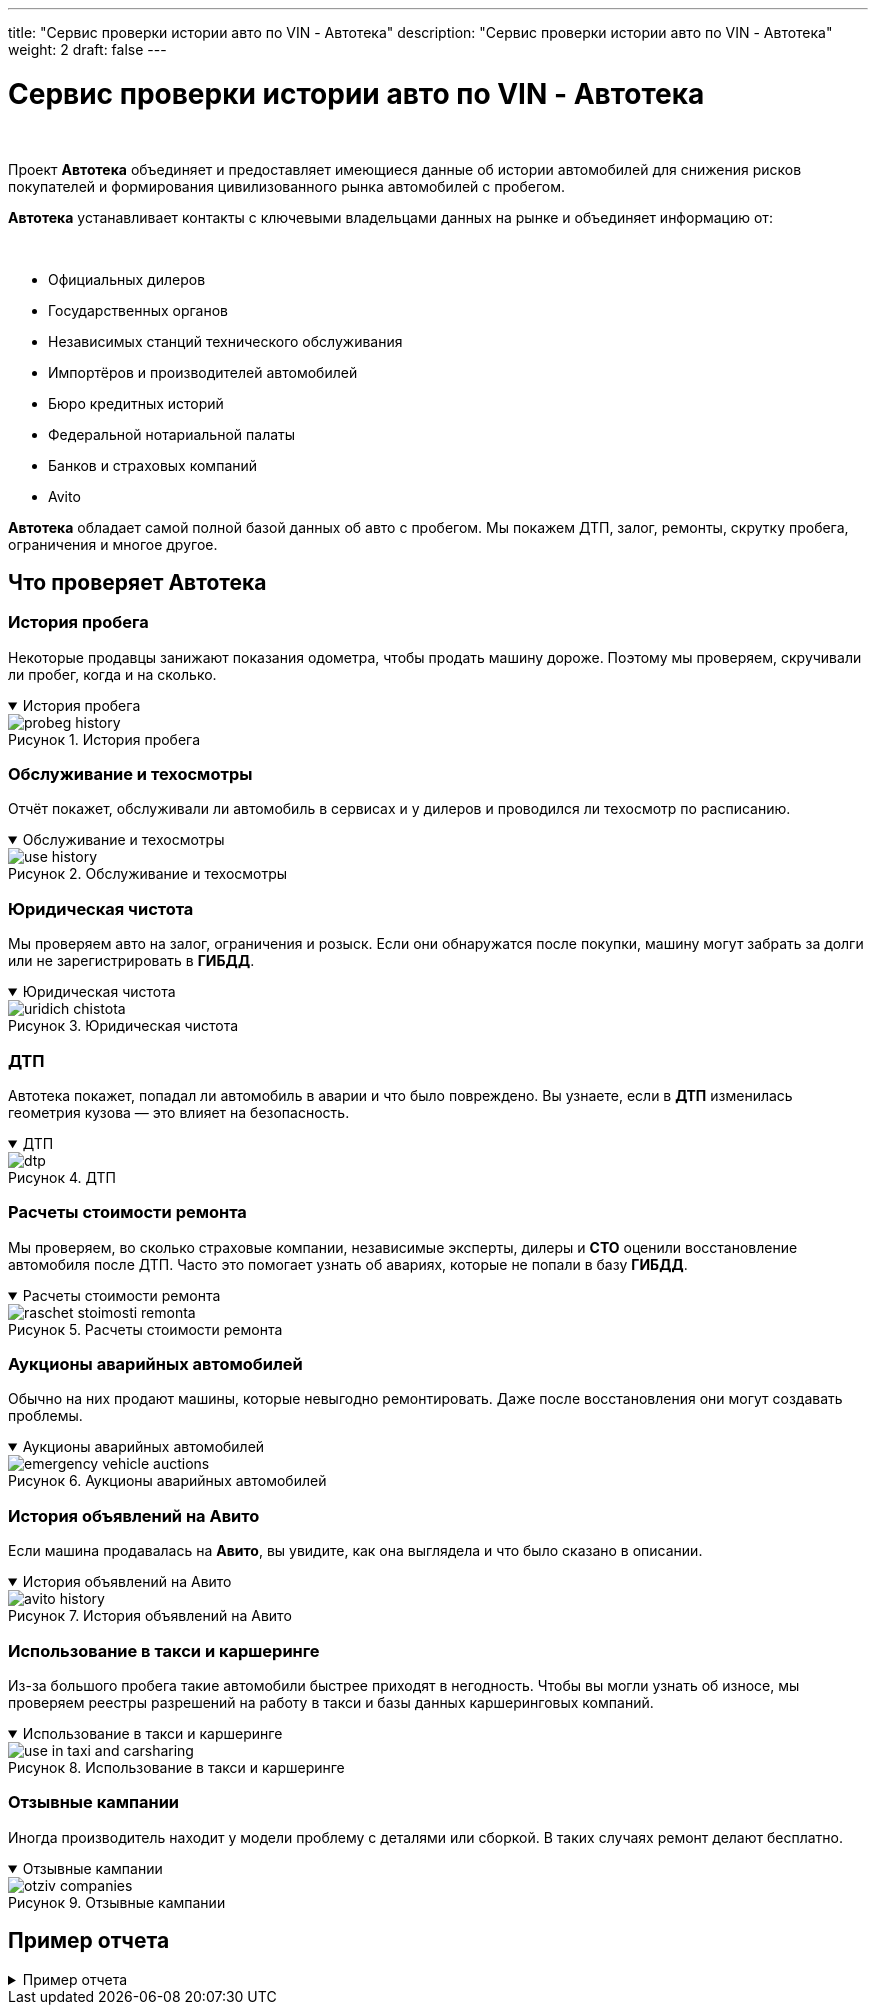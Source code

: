 ---
title: "Сервис проверки истории авто по VIN - Автотека"
description: "Сервис проверки истории авто по VIN - Автотека"
weight: 2
draft: false
---

:toc: auto
:toc-title: Содержание
:toclevels: 5
:doctype: book
:icons: font
:figure-caption: Рисунок
:source-highlighter: pygments
:pygments-css: style
:pygments-style: monokai
:includedir: ./content/

:imgdir: /02_02_03_02_img/
:imagesdir: {imgdir}
ifeval::[{exp2pdf} == 1]
:imagesdir: static{imgdir}
:includedir: ../
endif::[]

:imagesoutdir: ./static/02_02_03_02_img/

= Сервис проверки истории авто по VIN - Автотека

{empty} +

****
Проект *Автотека* объединяет и предоставляет имеющиеся данные об истории автомобилей для снижения рисков покупателей и формирования цивилизованного рынка автомобилей с пробегом.
****

****
*Автотека* устанавливает контакты с ключевыми владельцами данных на рынке и объединяет информацию от:

{empty} +

====
* Официальных дилеров
* Государственных органов
* Независимых станций технического обслуживания
* Импортёров и производителей автомобилей
* Бюро кредитных историй
* Федеральной нотариальной палаты
* Банков и страховых компаний
* Avito
====
****

****
*Автотека* обладает самой полной базой данных об авто с пробегом. Мы покажем ДТП, залог, ремонты, скрутку пробега, ограничения и многое другое.
****

== Что проверяет Автотека

=== История пробега

****
Некоторые продавцы занижают показания одометра, чтобы продать машину дороже. Поэтому мы проверяем, скручивали ли пробег, когда и на сколько.
****

****
.История пробега
[[probeg_history_anchor]]
[%collapsible%open]
====
image::probeg_history.png[title="История пробега", align=center]
====
****

=== Обслуживание и техосмотры

****
Отчёт покажет, обслуживали ли автомобиль в сервисах и у дилеров и проводился ли техосмотр по расписанию.
****

****
.Обслуживание и техосмотры
[[use_history_anchor]]
[%collapsible%open]
====
image::use_history.png[title="Обслуживание и техосмотры", align=center]
====
****

=== Юридическая чистота

****
Мы проверяем авто на залог, ограничения и розыск. Если они обнаружатся после покупки, машину могут забрать за долги или не зарегистрировать в *ГИБДД*.
****

****
.Юридическая чистота
[[uridich_chistota_anchor]]
[%collapsible%open]
====
image::uridich_chistota.png[title="Юридическая чистота", align=center]
====
****

=== ДТП

****
Автотека покажет, попадал ли автомобиль в аварии и что было повреждено. Вы узнаете, если в *ДТП* изменилась геометрия кузова — это влияет на безопасность.
****

****
.ДТП
[[dtp_anchor]]
[%collapsible%open]
====
image::dtp.png[title="ДТП", align=center]
====
****

=== Расчеты стоимости ремонта

****
Мы проверяем, во сколько страховые компании, независимые эксперты, дилеры и *СТО* оценили восстановление автомобиля после ДТП. Часто это помогает узнать об авариях, которые не попали в базу *ГИБДД*.
****

****
.Расчеты стоимости ремонта
[[raschet_stoimosti_remonta_anchor]]
[%collapsible%open]
====
image::raschet_stoimosti_remonta.png[title="Расчеты стоимости ремонта", align=center]
====
****

=== Аукционы аварийных автомобилей

****
Обычно на них продают машины, которые невыгодно ремонтировать. Даже после восстановления они могут создавать проблемы.
****

****
.Аукционы аварийных автомобилей
[[emergency_vehicle_auctions_anchor]]
[%collapsible%open]
====
image::emergency_vehicle_auctions.png[title="Аукционы аварийных автомобилей", align=center]
====
****

=== История объявлений на Авито

****
Если машина продавалась на *Авито*, вы увидите, как она выглядела и что было сказано в описании.
****

****
.История объявлений на Авито
[[avito_history_anchor]]
[%collapsible%open]
====
image::avito_history.png[title="История объявлений на Авито", align=center]
====
****

=== Использование в такси и каршеринге

****
Из-за большого пробега такие автомобили быстрее приходят в негодность. Чтобы вы могли узнать об износе, мы проверяем реестры разрешений на работу в такси и базы данных каршеринговых компаний.
****

****
.Использование в такси и каршеринге
[[use_in_taxi_and_carsharing_anchor]]
[%collapsible%open]
====
image::use_in_taxi_and_carsharing.png[title="Использование в такси и каршеринге", align=center]
====
****

=== Отзывные кампании

****
Иногда производитель находит у модели проблему с деталями или сборкой. В таких случаях ремонт делают бесплатно.
****

****
.Отзывные кампании
[[otziv_companies_anchor]]
[%collapsible%open]
====
image::otziv_companies.png[title="Отзывные кампании", align=center]
====
****

== Пример отчета

****
.Пример отчета
[[example_report_anchor]]
[%collapsible%close]
====
image::example_report.png[title="Пример отчета", align=center]
====
****
